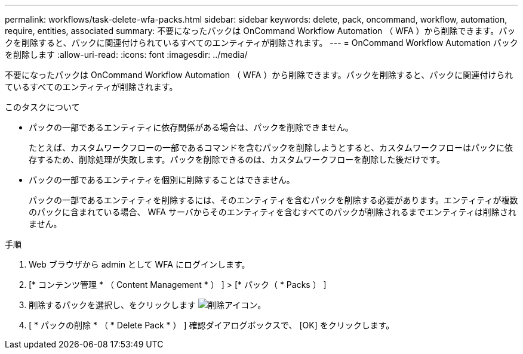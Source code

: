 ---
permalink: workflows/task-delete-wfa-packs.html 
sidebar: sidebar 
keywords: delete, pack, oncommand, workflow, automation, require, entities, associated 
summary: 不要になったパックは OnCommand Workflow Automation （ WFA ）から削除できます。パックを削除すると、パックに関連付けられているすべてのエンティティが削除されます。 
---
= OnCommand Workflow Automation パックを削除します
:allow-uri-read: 
:icons: font
:imagesdir: ../media/


[role="lead"]
不要になったパックは OnCommand Workflow Automation （ WFA ）から削除できます。パックを削除すると、パックに関連付けられているすべてのエンティティが削除されます。

.このタスクについて
* パックの一部であるエンティティに依存関係がある場合は、パックを削除できません。
+
たとえば、カスタムワークフローの一部であるコマンドを含むパックを削除しようとすると、カスタムワークフローはパックに依存するため、削除処理が失敗します。パックを削除できるのは、カスタムワークフローを削除した後だけです。

* パックの一部であるエンティティを個別に削除することはできません。
+
パックの一部であるエンティティを削除するには、そのエンティティを含むパックを削除する必要があります。エンティティが複数のパックに含まれている場合、 WFA サーバからそのエンティティを含むすべてのパックが削除されるまでエンティティは削除されません。



.手順
. Web ブラウザから admin として WFA にログインします。
. [* コンテンツ管理 * （ Content Management * ） ] > [* パック（ * Packs ） ]
. 削除するパックを選択し、をクリックします image:../media/delete_wfa_icon.gif["削除アイコン"]。
. [ * パックの削除 * （ * Delete Pack * ） ] 確認ダイアログボックスで、 [OK] をクリックします。


